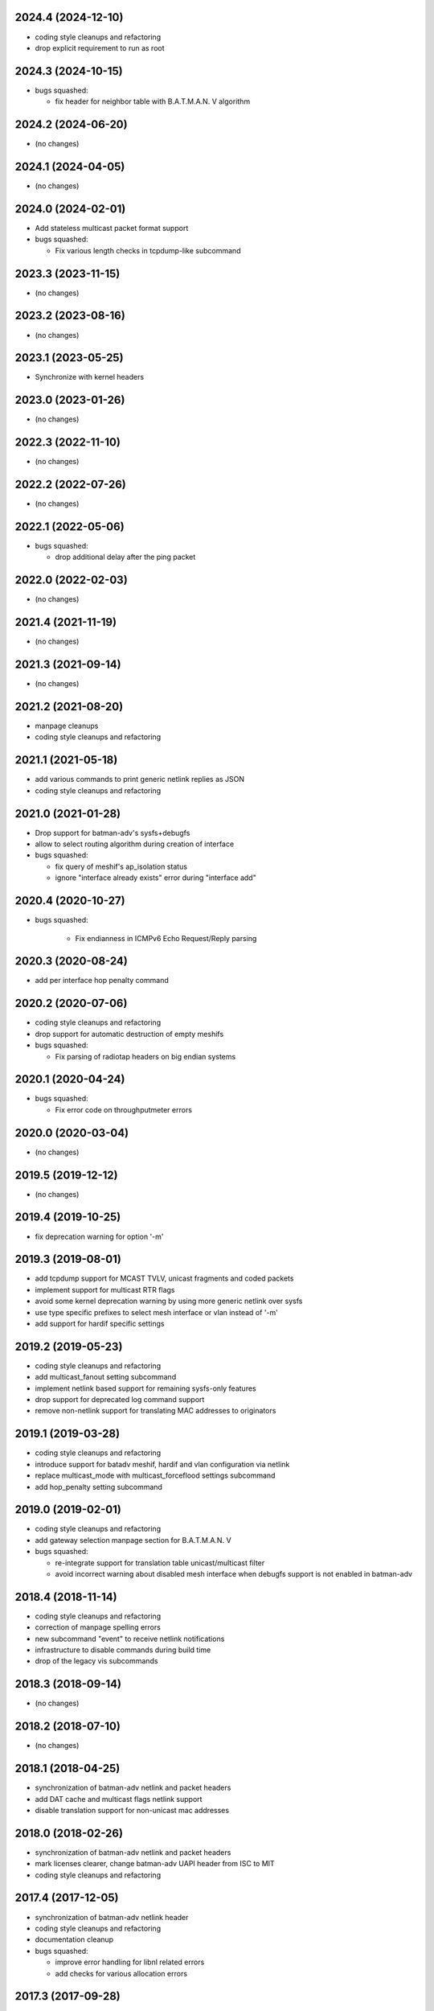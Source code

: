 .. SPDX-License-Identifier: GPL-2.0

2024.4 (2024-12-10)
===================

* coding style cleanups and refactoring
* drop explicit requirement to run as root

2024.3 (2024-10-15)
===================

* bugs squashed:

  - fix header for neighbor table with B.A.T.M.A.N. V algorithm

2024.2 (2024-06-20)
===================

* (no changes)

2024.1 (2024-04-05)
===================

* (no changes)

2024.0 (2024-02-01)
===================

* Add stateless multicast packet format support
* bugs squashed:

  - Fix various length checks in tcpdump-like subcommand

2023.3 (2023-11-15)
===================

* (no changes)

2023.2 (2023-08-16)
===================

* (no changes)

2023.1 (2023-05-25)
===================

* Synchronize with kernel headers

2023.0 (2023-01-26)
===================

* (no changes)

2022.3 (2022-11-10)
===================

* (no changes)

2022.2 (2022-07-26)
===================

* (no changes)

2022.1 (2022-05-06)
===================

* bugs squashed:

  - drop additional delay after the ping packet

2022.0 (2022-02-03)
===================

* (no changes)

2021.4 (2021-11-19)
===================

* (no changes)

2021.3 (2021-09-14)
===================

* (no changes)

2021.2 (2021-08-20)
===================

* manpage cleanups
* coding style cleanups and refactoring

2021.1 (2021-05-18)
===================

* add various commands to print generic netlink replies as JSON
* coding style cleanups and refactoring

2021.0 (2021-01-28)
===================

* Drop support for batman-adv's sysfs+debugfs
* allow to select routing algorithm during creation of interface
* bugs squashed:

  - fix query of meshif's ap_isolation status
  - ignore "interface already exists" error during "interface add"

2020.4 (2020-10-27)
===================

* bugs squashed:

   - Fix endianness in ICMPv6 Echo Request/Reply parsing

2020.3 (2020-08-24)
===================

* add per interface hop penalty command

2020.2 (2020-07-06)
===================

* coding style cleanups and refactoring
* drop support for automatic destruction of empty meshifs
* bugs squashed:

  - Fix parsing of radiotap headers on big endian systems

2020.1 (2020-04-24)
===================

* bugs squashed:

  - Fix error code on throughputmeter errors

2020.0 (2020-03-04)
===================

* (no changes)

2019.5 (2019-12-12)
===================

* (no changes)

2019.4 (2019-10-25)
===================

* fix deprecation warning for option '-m'

2019.3 (2019-08-01)
===================

* add tcpdump support for MCAST TVLV, unicast fragments and coded packets
* implement support for multicast RTR flags
* avoid some kernel deprecation warning by using more generic netlink over
  sysfs
* use type specific prefixes to select mesh interface or vlan instead of '-m'
* add support for hardif specific settings

2019.2 (2019-05-23)
===================

* coding style cleanups and refactoring
* add multicast_fanout setting subcommand
* implement netlink based support for remaining sysfs-only features
* drop support for deprecated log command support
* remove non-netlink support for translating MAC addresses to originators

2019.1 (2019-03-28)
===================

* coding style cleanups and refactoring
* introduce support for batadv meshif, hardif and vlan configuration via netlink
* replace multicast_mode with multicast_forceflood settings subcommand
* add hop_penalty setting subcommand

2019.0 (2019-02-01)
===================

* coding style cleanups and refactoring
* add gateway selection manpage section for B.A.T.M.A.N. V
* bugs squashed:

  - re-integrate support for translation table unicast/multicast filter
  - avoid incorrect warning about disabled mesh interface when debugfs
    support is not enabled in batman-adv

2018.4 (2018-11-14)
===================

* coding style cleanups and refactoring
* correction of manpage spelling errors
* new subcommand "event" to receive netlink notifications
* infrastructure to disable commands during build time
* drop of the legacy vis subcommands

2018.3 (2018-09-14)
===================

* (no changes)


2018.2 (2018-07-10)
===================

* (no changes)

2018.1 (2018-04-25)
===================

* synchronization of batman-adv netlink and packet headers
* add DAT cache and multicast flags netlink support
* disable translation support for non-unicast mac addresses

2018.0 (2018-02-26)
===================

* synchronization of batman-adv netlink and packet headers
* mark licenses clearer, change batman-adv UAPI header from ISC to MIT
* coding style cleanups and refactoring

2017.4 (2017-12-05)
===================

* synchronization of batman-adv netlink header
* coding style cleanups and refactoring
* documentation cleanup
* bugs squashed:

  - improve error handling for libnl related errors
  - add checks for various allocation errors


2017.3 (2017-09-28)
===================

* bugs squashed:

  - Fix error messages on traceroute send failures


2017.2 (2017-06-28)
===================

* coding style cleanups and refactoring


2017.1 (2017-05-23)
====================

* (no changes)


2017.0 (2017-02-28)
===================

* remove root check for read-only sysfs and rtnl functionality
* coding style cleanups
* bugs squashed:

  - fix check for root priviliges when started under modified effective uid


2016.5 (2016-12-15)
===================

* reimplement traceroute/ping commands in userspace without debugfs
* switch interface manipulation from (legacy) sysfs to rtnetlink
* coding style cleanups


2016.4 (2016-10-27)
===================

* integrate support for batman-adv netlink
* coding style cleanups
* documentation updates
* bugs squashed:

  - fix endless loop in TP meter on some platforms
  - fix build errors caused by name conflicts


2016.3 (2016-09-01)
===================

* synchronize common headers with batman-adv
* support multicast logging and debug table
* split tcpdump OGM packet filter in OGM and OGMv2 filter
* add infrastructure to communicate with batadv netlink family
* integrate command to control new kernel throughput meter
